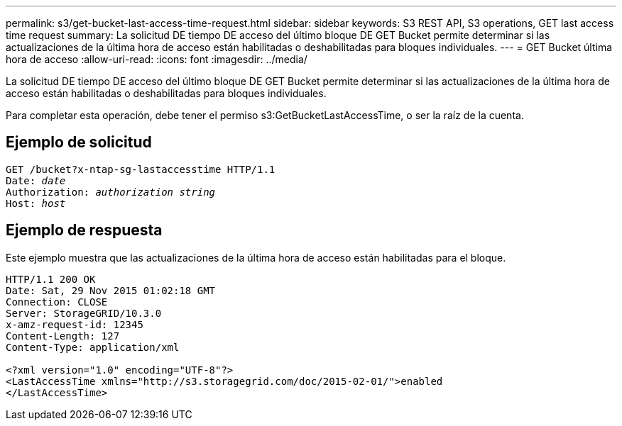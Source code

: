 ---
permalink: s3/get-bucket-last-access-time-request.html 
sidebar: sidebar 
keywords: S3 REST API, S3 operations, GET last access time request 
summary: La solicitud DE tiempo DE acceso del último bloque DE GET Bucket permite determinar si las actualizaciones de la última hora de acceso están habilitadas o deshabilitadas para bloques individuales. 
---
= GET Bucket última hora de acceso
:allow-uri-read: 
:icons: font
:imagesdir: ../media/


[role="lead"]
La solicitud DE tiempo DE acceso del último bloque DE GET Bucket permite determinar si las actualizaciones de la última hora de acceso están habilitadas o deshabilitadas para bloques individuales.

Para completar esta operación, debe tener el permiso s3:GetBucketLastAccessTime, o ser la raíz de la cuenta.



== Ejemplo de solicitud

[listing, subs="specialcharacters,quotes"]
----
GET /bucket?x-ntap-sg-lastaccesstime HTTP/1.1
Date: _date_
Authorization: _authorization string_
Host: _host_
----


== Ejemplo de respuesta

Este ejemplo muestra que las actualizaciones de la última hora de acceso están habilitadas para el bloque.

[listing]
----
HTTP/1.1 200 OK
Date: Sat, 29 Nov 2015 01:02:18 GMT
Connection: CLOSE
Server: StorageGRID/10.3.0
x-amz-request-id: 12345
Content-Length: 127
Content-Type: application/xml

<?xml version="1.0" encoding="UTF-8"?>
<LastAccessTime xmlns="http://s3.storagegrid.com/doc/2015-02-01/">enabled
</LastAccessTime>
----